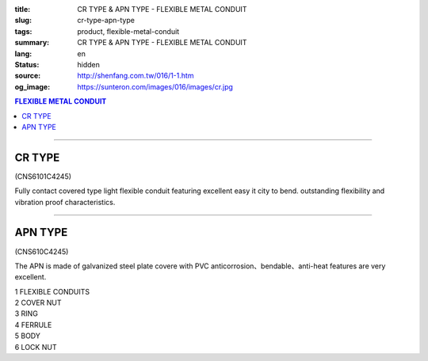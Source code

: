 :title: CR TYPE & APN TYPE - FLEXIBLE METAL CONDUIT
:slug: cr-type-apn-type
:tags: product, flexible-metal-conduit
:summary: CR TYPE & APN TYPE - FLEXIBLE METAL CONDUIT
:lang: en
:status: hidden
:source: http://shenfang.com.tw/016/1-1.htm
:og_image: https://sunteron.com/images/016/images/cr.jpg

.. contents:: FLEXIBLE METAL CONDUIT

----

CR TYPE
+++++++

(CNS6101C4245)

.. image:: {filename}/images/016/images/cr.jpg
   :name: http://shenfang.com.tw/016/images/CR.JPG
   :alt: product
   :class: img-fluid

.. image:: {filename}/images/016/images/50.jpg
   :name: http://shenfang.com.tw/016/images/50.jpg
   :alt: product
   :class: img-fluid

Fully contact covered type light flexible conduit featuring excellent easy it city to bend. outstanding flexibility and vibration proof characteristics.

.. raw:: html

  <p align="right" style="margin-top: 0; margin-bottom: 0"><font size="2">&nbsp;&nbsp;&nbsp;&nbsp;&nbsp;&nbsp;&nbsp;&nbsp;&nbsp;&nbsp;&nbsp;&nbsp;&nbsp;&nbsp;&nbsp;&nbsp;&nbsp;&nbsp;&nbsp;&nbsp;&nbsp;&nbsp;&nbsp;&nbsp;&nbsp;&nbsp;&nbsp;&nbsp;&nbsp;&nbsp;&nbsp;&nbsp;&nbsp;&nbsp;&nbsp;&nbsp;&nbsp;&nbsp;&nbsp;&nbsp;&nbsp;&nbsp;&nbsp;&nbsp;&nbsp;&nbsp;&nbsp;&nbsp;&nbsp;&nbsp;&nbsp;&nbsp;&nbsp;&nbsp;&nbsp;&nbsp;&nbsp;&nbsp;&nbsp;&nbsp;&nbsp;&nbsp;&nbsp;&nbsp;&nbsp;&nbsp;&nbsp;&nbsp;&nbsp;&nbsp;&nbsp;&nbsp;&nbsp;&nbsp;&nbsp;&nbsp;&nbsp;&nbsp;&nbsp;&nbsp;&nbsp;&nbsp;&nbsp;&nbsp;&nbsp;&nbsp;&nbsp;&nbsp;&nbsp;&nbsp;&nbsp;&nbsp;&nbsp;&nbsp;&nbsp;&nbsp;&nbsp;&nbsp;&nbsp;&nbsp;&nbsp;&nbsp;&nbsp;&nbsp;&nbsp;&nbsp;&nbsp;&nbsp;&nbsp;&nbsp;&nbsp;&nbsp;&nbsp;&nbsp;&nbsp;&nbsp;&nbsp;&nbsp;&nbsp;&nbsp;&nbsp;&nbsp;&nbsp;&nbsp;&nbsp;&nbsp;&nbsp;&nbsp;&nbsp;&nbsp;&nbsp;&nbsp;&nbsp;&nbsp;&nbsp;&nbsp;&nbsp;&nbsp;&nbsp;&nbsp;&nbsp;&nbsp;&nbsp;&nbsp;&nbsp;&nbsp;&nbsp;&nbsp;&nbsp;&nbsp;&nbsp;&nbsp;&nbsp;&nbsp;&nbsp;&nbsp;&nbsp;&nbsp;&nbsp;&nbsp;&nbsp;&nbsp;&nbsp;&nbsp;&nbsp;&nbsp;&nbsp;&nbsp;&nbsp;&nbsp;&nbsp;&nbsp;&nbsp; 
  Unit</font><font size="2" face="新細明體">:<span lang="en">±</span>3mm</font></p>
  <table border="1" cellpadding="0" cellspacing="0" style="border-collapse: collapse" bordercolor="#111111" width="100%" id="AutoNumber21">
      <tbody><tr>
        <td width="13%" bgcolor="#FFCCCC">
        <p align="center" style="margin-top: 0; margin-bottom: 0">         
  <font size="2" face="Arial">Cat. No.</font></p></td>
        <td width="19%" align="center" bgcolor="#FFCCCC">
        <p style="margin-top: 3; margin-bottom: 0">
        <font size="2" face="Arial">Conduit Size</font></p></td>
        <td width="17%" align="center" bgcolor="#FFCCCC">
        <p style="margin-top: 3; margin-bottom: 0">
        <font face="Arial" size="2">Inner Diameter</font></p>
        <p style="margin-top: 3; margin-bottom: 0">
        <font size="2" face="Arial">(mm)</font></p></td>
        <td width="17%" align="center" bgcolor="#FFCCCC">
        <p style="margin-top: 3; margin-bottom: 0">
        <font face="Arial" size="2">Outer Diameter</font></p>
        <p style="margin-top: 3; margin-bottom: 0">
        <font size="2" face="Arial">(mm)</font></p></td>
        <td width="17%" align="center" bgcolor="#FFCCCC">
        <p style="margin-top: 3; margin-bottom: 0"><font face="Arial" size="2">
        Bending Radius</font></p>
        <p style="margin-top: 3; margin-bottom: 0">
        <font size="2" face="Arial">(mm)</font></p></td>
        <td width="17%" align="center" bgcolor="#FFCCCC">
        <p style="margin-top: 3; margin-bottom: 0">
        <font size="2" face="Arial">Lenght Per Roll</font></p>
        <p style="margin-top: 3; margin-bottom: 0">
        <font size="2" face="Arial">(M)</font></p></td>
      </tr>
      <tr>
        <td width="13%" align="center"><font face="Arial" size="2">CR1</font></td>
        <td width="19%" align="left">
        <p style="margin-left: 5"><font face="Arial" size="2">PF 1/2 (16)</font></p></td>
        <td width="17%" align="center"><font face="Arial" size="2">16</font></td>
        <td width="17%" align="center"><font face="Arial" size="2">21</font></td>
        <td width="17%" align="center"><font face="Arial" size="2">50</font></td>
        <td width="17%" align="center"><font face="Arial" size="2">50</font></td>
      </tr>
      <tr>
        <td width="13%" align="center" bgcolor="#FFCCCC">
        <font face="Arial" size="2">CR2</font></td>
        <td width="19%" align="left" bgcolor="#FFCCCC">
        <p style="margin-left: 5"><font face="Arial" size="2">PF 3/4 (22)</font></p></td>
        <td width="17%" align="center" bgcolor="#FFCCCC">
        <font face="Arial" size="2">21</font></td>
        <td width="17%" align="center" bgcolor="#FFCCCC">
        <font face="Arial" size="2">26</font></td>
        <td width="17%" align="center" bgcolor="#FFCCCC">
        <font face="Arial" size="2">70</font></td>
        <td width="17%" align="center" bgcolor="#FFCCCC">
        <font face="Arial" size="2">50</font></td>
      </tr>
      <tr>
        <td width="13%" align="center"><font face="Arial" size="2">CR3</font></td>
        <td width="19%" align="left">
        <p style="margin-left: 5"><font face="Arial" size="2">PF 1 (28)</font></p></td>
        <td width="17%" align="center"><font face="Arial" size="2">26.5</font></td>
        <td width="17%" align="center"><font face="Arial" size="2">33</font></td>
        <td width="17%" align="center"><font face="Arial" size="2">90</font></td>
        <td width="17%" align="center"><font face="Arial" size="2">50</font></td>
      </tr>
      <tr>
        <td width="13%" align="center" bgcolor="#FFCCCC">
        <font face="Arial" size="2">CR4</font></td>
        <td width="19%" align="left" bgcolor="#FFCCCC">
        <p style="margin-left: 5"><font face="Arial" size="2">PF 1-1/4 (36)
        </font></p></td>
        <td width="17%" align="center" bgcolor="#FFCCCC">
        <font face="Arial" size="2">34.5</font></td>
        <td width="17%" align="center" bgcolor="#FFCCCC">
        <font face="Arial" size="2">42</font></td>
        <td width="17%" align="center" bgcolor="#FFCCCC">
        <font face="Arial" size="2">120</font></td>
        <td width="17%" align="center" bgcolor="#FFCCCC">
        <font face="Arial" size="2">30</font></td>
      </tr>
      <tr>
        <td width="13%" align="center"><font face="Arial" size="2">CR5</font></td>
        <td width="19%" align="left">
        <p style="margin-left: 5"><font face="Arial" size="2">PF 1-1/2 (42)</font></p></td>
        <td width="17%" align="center"><font face="Arial" size="2">40.5</font></td>
        <td width="17%" align="center"><font face="Arial" size="2">48</font></td>
        <td width="17%" align="center"><font face="Arial" size="2">160</font></td>
        <td width="17%" align="center"><font face="Arial" size="2">25</font></td>
      </tr>
      <tr>
        <td width="13%" align="center" bgcolor="#FFCCCC">
        <font face="Arial" size="2">CR6</font></td>
        <td width="19%" align="left" bgcolor="#FFCCCC">
        <p style="margin-left: 5"><font face="Arial" size="2">PF 2 (54)</font></p></td>
        <td width="17%" align="center" bgcolor="#FFCCCC">
        <font face="Arial" size="2">52.5</font></td>
        <td width="17%" align="center" bgcolor="#FFCCCC">
        <font face="Arial" size="2">61.5</font></td>
        <td width="17%" align="center" bgcolor="#FFCCCC">
        <font face="Arial" size="2">180</font></td>
        <td width="17%" align="center" bgcolor="#FFCCCC">
        <font face="Arial" size="2">20</font></td>
      </tr>
      <tr>
        <td width="13%" align="center"><font face="Arial" size="2">CR7</font></td>
        <td width="19%" align="left">
        <p style="margin-left: 5"><font face="Arial" size="2">PF 2-1/2 (70)</font></p></td>
        <td width="17%" align="center"><font face="Arial" size="2">63</font></td>
        <td width="17%" align="center"><font face="Arial" size="2">73.5</font></td>
        <td width="17%" align="center"><font face="Arial" size="2">230</font></td>
        <td width="17%" align="center"><font face="Arial" size="2">10</font></td>
      </tr>
      <tr>
        <td width="13%" align="center" bgcolor="#FFCCCC">
        <font face="Arial" size="2">CR8</font></td>
        <td width="19%" align="left" bgcolor="#FFCCCC">
        <p style="margin-left: 5"><font face="Arial" size="2">PF 3 (82)</font></p></td>
        <td width="17%" align="center" bgcolor="#FFCCCC">
        <font face="Arial" size="2">78</font></td>
        <td width="17%" align="center" bgcolor="#FFCCCC">
        <font face="Arial" size="2">90</font></td>
        <td width="17%" align="center" bgcolor="#FFCCCC">
        <font face="Arial" size="2">380</font></td>
        <td width="17%" align="center" bgcolor="#FFCCCC">
        <font face="Arial" size="2">10</font></td>
      </tr>
      <tr>
        <td width="13%" align="center"><font face="Arial" size="2">CR9</font></td>
        <td width="19%" align="left">
        <p style="margin-left: 5"><font face="Arial" size="2">PF 4 (104)</font></p></td>
        <td width="17%" align="center"><font face="Arial" size="2">101</font></td>
        <td width="17%" align="center"><font face="Arial" size="2">110</font></td>
        <td width="17%" align="center"><font face="Arial" size="2">410</font></td>
        <td width="17%" align="center"><font face="Arial" size="2">10</font></td>
      </tr>
    </tbody>
  </table>

----

APN TYPE
++++++++

(CNS610C4245)

The APN is made of galvanized steel plate covere with PVC anticorrosion、bendable、anti-heat features are very excellent.

.. image:: {filename}/images/016/images/apn.jpg
   :name: http://shenfang.com.tw/016/images/APN.JPG
   :alt: product
   :class: img-fluid

| 1 FLEXIBLE CONDUITS
| 2 COVER NUT
| 3 RING
| 4 FERRULE
| 5 BODY
| 6 LOCK NUT

.. image:: {filename}/images/016/images/50-2.gif
   :name: http://shenfang.com.tw/016/images/50-2.gif
   :alt: product
   :class: img-fluid

.. raw:: html

  <p align="right" style="margin-top: 0; margin-bottom: 0"><font size="2">&nbsp;&nbsp;&nbsp;&nbsp;&nbsp;&nbsp;&nbsp;&nbsp;&nbsp;&nbsp;&nbsp;&nbsp;&nbsp;&nbsp;&nbsp;&nbsp;&nbsp;&nbsp;&nbsp;&nbsp;&nbsp;&nbsp;&nbsp;&nbsp;&nbsp;&nbsp;&nbsp;&nbsp;&nbsp;&nbsp;&nbsp;&nbsp;&nbsp;&nbsp;&nbsp;&nbsp;&nbsp;&nbsp;&nbsp;&nbsp;&nbsp;&nbsp;&nbsp;&nbsp;&nbsp;&nbsp;&nbsp;&nbsp;&nbsp;&nbsp;&nbsp;&nbsp;&nbsp;&nbsp;&nbsp;&nbsp;&nbsp;&nbsp;&nbsp;&nbsp;&nbsp;&nbsp;&nbsp;&nbsp;&nbsp;&nbsp;&nbsp;&nbsp;&nbsp;&nbsp;&nbsp;&nbsp;&nbsp;&nbsp;&nbsp;&nbsp;&nbsp;&nbsp;&nbsp;&nbsp;&nbsp;&nbsp;&nbsp;&nbsp;&nbsp;&nbsp;&nbsp;&nbsp;&nbsp;&nbsp;&nbsp;&nbsp;&nbsp;&nbsp;&nbsp;&nbsp;&nbsp;&nbsp;&nbsp;&nbsp;&nbsp;&nbsp;&nbsp;&nbsp;&nbsp;&nbsp;&nbsp;&nbsp;&nbsp;&nbsp;&nbsp;&nbsp;&nbsp;&nbsp;&nbsp;&nbsp;&nbsp;&nbsp;&nbsp;&nbsp;&nbsp;&nbsp;&nbsp;&nbsp;&nbsp;&nbsp;&nbsp;&nbsp;&nbsp;&nbsp;&nbsp;&nbsp;&nbsp;&nbsp;&nbsp;&nbsp;&nbsp;&nbsp;&nbsp;&nbsp;&nbsp;&nbsp;&nbsp;&nbsp;&nbsp;&nbsp;&nbsp;&nbsp;&nbsp;&nbsp;&nbsp;&nbsp;&nbsp;&nbsp;&nbsp;&nbsp;&nbsp;&nbsp;&nbsp;&nbsp;&nbsp;&nbsp;&nbsp;&nbsp;&nbsp;&nbsp;&nbsp;&nbsp;&nbsp;&nbsp;&nbsp;&nbsp;&nbsp; 
  Unit</font><font size="2" face="新細明體">:<span lang="en">±</span>3mm</font></p>
  <table border="1" cellpadding="0" cellspacing="0" style="border-collapse: collapse" bordercolor="#111111" width="100%" id="AutoNumber22">
      <tbody><tr>
        <td width="13%" bgcolor="#FFCCCC">
        <p align="center" style="margin-top: 0; margin-bottom: 0">         
  <font size="2" face="Arial Narrow">Cat. No.</font></p></td>
        <td width="15%" align="center" bgcolor="#FFCCCC">
        <p style="margin-top: 3; margin-bottom: 0">
        <font size="2" face="Arial">Conduit Size</font></p></td>
        <td width="17%" align="center" bgcolor="#FFCCCC">
        <p style="margin-top: 3; margin-bottom: 0">
        <font face="Arial" size="2">Inner Diameter</font></p>
        <p style="margin-top: 3; margin-bottom: 0">
        <font size="2" face="Arial">(mm)</font></p></td>
        <td width="17%" align="center" bgcolor="#FFCCCC">
        <p style="margin-top: 3; margin-bottom: 0">
        <font face="Arial" size="2">Outer Diameter</font></p>
        <p style="margin-top: 3; margin-bottom: 0">
        <font size="2" face="Arial">(mm)</font></p></td>
        <td width="17%" align="center" bgcolor="#FFCCCC">
        <p style="margin-top: 3; margin-bottom: 0"><font face="Arial" size="2">
        Bending Radius</font></p>
        <p style="margin-top: 3; margin-bottom: 0">
        <font size="2" face="Arial">(mm)</font></p></td>
        <td width="18%" align="center" bgcolor="#FFCCCC">
        <p style="margin-top: 3; margin-bottom: 0">
        <font size="2" face="Arial">Lenght Per Roll</font></p>
        <p style="margin-top: 3; margin-bottom: 0">
        <font size="2" face="Arial">(M)</font></p></td>
      </tr>
      <tr>
        <td width="13%" align="center"><font size="2" face="Arial">APN1</font></td>
        <td width="18%" align="left">
        <p style="margin-left: 5"><font face="Arial" size="2">PF 1/2 (16)</font></p></td>
        <td width="17%" align="center"><font size="2" face="Arial">16</font></td>
        <td width="17%" align="center"><font size="2" face="Arial">20.8</font></td>
        <td width="17%" align="center"><font size="2" face="Arial">55</font></td>
        <td width="18%" align="center"><font size="2" face="Arial">50</font></td>
      </tr>
      <tr>
        <td width="13%" align="center" bgcolor="#FFCCCC">
        <font size="2" face="Arial">APN2</font></td>
        <td width="18%" align="left" bgcolor="#FFCCCC">
        <p style="margin-left: 5"><font face="Arial" size="2">PF 3/4 (22)</font></p></td>
        <td width="17%" align="center" bgcolor="#FFCCCC">
        <font size="2" face="Arial">20.3</font></td>
        <td width="17%" align="center" bgcolor="#FFCCCC">
        <font size="2" face="Arial">25.5</font></td>
        <td width="17%" align="center" bgcolor="#FFCCCC">
        <font size="2" face="Arial">60</font></td>
        <td width="18%" align="center" bgcolor="#FFCCCC">
        <font size="2" face="Arial">50</font></td>
      </tr>
      <tr>
        <td width="13%" align="center"><font size="2" face="Arial">APN3</font></td>
        <td width="18%" align="left">
        <p style="margin-left: 5"><font face="Arial" size="2">PF 1 (28)</font></p></td>
        <td width="17%" align="center"><font size="2" face="Arial">26.2</font></td>
        <td width="17%" align="center"><font size="2" face="Arial">32.4</font></td>
        <td width="17%" align="center"><font size="2" face="Arial">80</font></td>
        <td width="18%" align="center"><font size="2" face="Arial">50</font></td>
      </tr>
      <tr>
        <td width="13%" align="center" bgcolor="#FFCCCC">
        <font size="2" face="Arial">APN4</font></td>
        <td width="18%" align="left" bgcolor="#FFCCCC">
        <p style="margin-left: 5"><font face="Arial" size="2">PF 1-1/4 (36)
        </font></p></td>
        <td width="17%" align="center" bgcolor="#FFCCCC">
        <font size="2" face="Arial">32.5</font></td>
        <td width="17%" align="center" bgcolor="#FFCCCC">
        <font size="2" face="Arial">39</font></td>
        <td width="17%" align="center" bgcolor="#FFCCCC">
        <font size="2" face="Arial">100</font></td>
        <td width="18%" align="center" bgcolor="#FFCCCC">
        <font size="2" face="Arial">25</font></td>
      </tr>
      <tr>
        <td width="13%" align="center"><font size="2" face="Arial">APN5</font></td>
        <td width="18%" align="left">
        <p style="margin-left: 5"><font face="Arial" size="2">PF 1-1/2 (42)</font></p></td>
        <td width="17%" align="center"><font size="2" face="Arial">39.3</font></td>
        <td width="17%" align="center"><font size="2" face="Arial">46.2</font></td>
        <td width="17%" align="center"><font size="2" face="Arial">130</font></td>
        <td width="18%" align="center"><font size="2" face="Arial">25</font></td>
      </tr>
      <tr>
        <td width="13%" align="center" bgcolor="#FFCCCC">
        <font size="2" face="Arial">APN6</font></td>
        <td width="18%" align="left" bgcolor="#FFCCCC">
        <p style="margin-left: 5"><font face="Arial" size="2">PF 2 (54)</font></p></td>
        <td width="17%" align="center" bgcolor="#FFCCCC">
        <font size="2" face="Arial">51.3</font></td>
        <td width="17%" align="center" bgcolor="#FFCCCC">
        <font size="2" face="Arial">59.5</font></td>
        <td width="17%" align="center" bgcolor="#FFCCCC">
        <font size="2" face="Arial">250</font></td>
        <td width="18%" align="center" bgcolor="#FFCCCC">
        <font size="2" face="Arial">15</font></td>
      </tr>
      <tr>
        <td width="13%" align="center"><font size="2" face="Arial">APN7</font></td>
        <td width="18%" align="left">
        <p style="margin-left: 5"><font face="Arial" size="2">PF 2-1/2 (70)</font></p></td>
        <td width="17%" align="center"><font size="2" face="Arial">62.9</font></td>
        <td width="17%" align="center"><font size="2" face="Arial">72.2</font></td>
        <td width="17%" align="center"><font size="2" face="Arial">360</font></td>
        <td width="18%" align="center"><font size="2" face="Arial">10</font></td>
      </tr>
      <tr>
        <td width="13%" align="center" bgcolor="#FFCCCC">
        <font size="2" face="Arial">APN8</font></td>
        <td width="18%" align="left" bgcolor="#FFCCCC">
        <p style="margin-left: 5"><font face="Arial" size="2">PF 3 (82)</font></p></td>
        <td width="17%" align="center" bgcolor="#FFCCCC">
        <font size="2" face="Arial">77.5</font></td>
        <td width="17%" align="center" bgcolor="#FFCCCC">
        <font size="2" face="Arial">88.9</font></td>
        <td width="17%" align="center" bgcolor="#FFCCCC">
        <font size="2" face="Arial">680</font></td>
        <td width="18%" align="center" bgcolor="#FFCCCC">
        <font size="2" face="Arial">10</font></td>
      </tr>
      <tr>
        <td width="13%" align="center"><font size="2" face="Arial">APN9</font></td>
        <td width="18%" align="left">
        <p style="margin-left: 5"><font face="Arial" size="2">PF 4 (104)</font></p></td>
        <td width="17%" align="center"><font size="2" face="Arial">101.6</font></td>
        <td width="17%" align="center"><font size="2" face="Arial">113.9</font></td>
        <td width="17%" align="center"><font size="2" face="Arial">990</font></td>
        <td width="18%" align="center"><font size="2" face="Arial">10</font></td>
      </tr>
    </tbody>
  </table>
